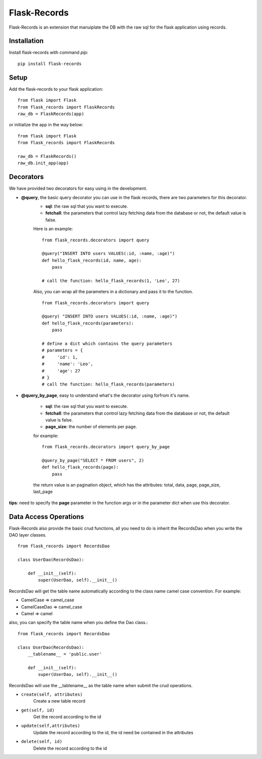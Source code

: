 .. Flask-Records documentation master file, created by
   sphinx-quickstart on Sat Oct  5 20:25:42 2019.
   You can adapt this file completely to your liking, but it should at least
   contain the root `toctree` directive.

Flask-Records
=============
Flask-Records is an extension that manuiplate the DB with the raw sql for the flask application using records.

Installation
------------
Install flask-records with command `pip`::

    pip install flask-records

Setup
-----
Add the flask-records to your flask application::

    from flask import Flask
    from flask_records import FlaskRecords
    raw_db = FlaskRecords(app)

or initialize the app in the way below::

    from flask import Flask
    from flask_records import FlaskRecords

    raw_db = FlaskRecords()
    raw_db.init_app(app)

Decorators
----------
We have provided two decorators for easy using in the development.

- **@query**, the basic query decorator you can use in the flask records, there are two parameters for this decorator.
    - **sql**: the raw sql that you want to execute.
    - **fetchall**: the parameters that control lazy fetching data from the database or not, the default value is false.

    Here is an example::

        from flask_records.decorators import query

        @query("INSERT INTO users VALUES(:id, :name, :age)")
        def hello_flask_records(id, name, age):
            pass

        # call the function: hello_flask_records(1, 'Leo', 27)

    Also, you can wrap all the parameters in a dictionary and pass it to the function.
    ::

        from flask_records.decorators import query

        @query( "INSERT INTO users VALUES(:id, :name, :age)")
        def hello_flask_records(parameters):
            pass

        # define a dict which contains the query parameters
        # parameters = {
        #     'id': 1,
        #     'name': 'Leo', 
        #     'age': 27
        # }
        # call the function: hello_flask_records(parameters)

- **@query_by_page**, easy to understand what's the decorator using forfrom it's name.

    - **sql**: the raw sql that you want to execute.
    - **fetchall**: the parameters that control lazy fetching data from the database or not, the default value is false.
    - **page_size**: the number of elements per page.

    for example::

        from flask_records.decorators import query_by_page

        @query_by_page("SELECT * FROM users", 2)
        def hello_flask_records(page):
            pass

    the return value is an pagination object, which has the attributes: total, data, page, page_size, last_page

**tips**: need to specify the **page** parameter in the function args or in the parameter dict when use this decorator.

Data Access Operations
----------------------

Flask-Records also provide the basic crud functions, all you need to do is inherit the RecordsDao when you write the DAO layer classes.
::

    from flask_records import RecordsDao

    class UserDao(RecordsDao):

        def __init__(self):
            super(UserDao, self).__init__()

RecordsDao will get the table name automatically according to the class name camel case convention. For example:

- CamelCase => camel_case
- CamelCaseDao => camel_case
- Camel => camel

also, you can specify the table name when you define the Dao class.::

    from flask_records import RecordsDao

    class UserDao(RecordsDao):
        __tablename__ = 'public.user'

        def __init__(self):
            super(UserDao, self).__init__()

RecordsDao will use the __tablename__ as the table name when submit the crud operations.


- ``create(self, attributes)``
    Create a new table record

- ``get(self, id)``
    Get the record according to the id

- ``update(self,attributes)``
    Update the record according to the id, the id need be contained in the attributes

- ``delete(self, id)``
    Delete the record according to the id

